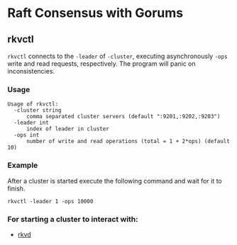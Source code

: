 * Raft Consensus with Gorums

** rkvctl
   =rkvctl= connects to the =-leader= of =-cluster=, executing asynchronously
   =-ops= write and read requests, respectively. The program will panic on
   inconsistencies.

*** Usage
    #+BEGIN_EXAMPLE
    Usage of rkvctl:
      -cluster string
          comma separated cluster servers (default ":9201,:9202,:9203")
      -leader int
          index of leader in cluster
      -ops int
          number of write and read operations (total = 1 + 2*ops) (default 10)
    #+END_EXAMPLE

*** Example
    After a cluster is started execute the following command and wait for it to finish.
    #+BEGIN_SRC shell
    rkvctl -leader 1 -ops 10000
    #+END_SRC

*** For starting a cluster to interact with:
    - [[https://github.com/relab/rkv/tree/master/cmd/rkvd][rkvd]]
